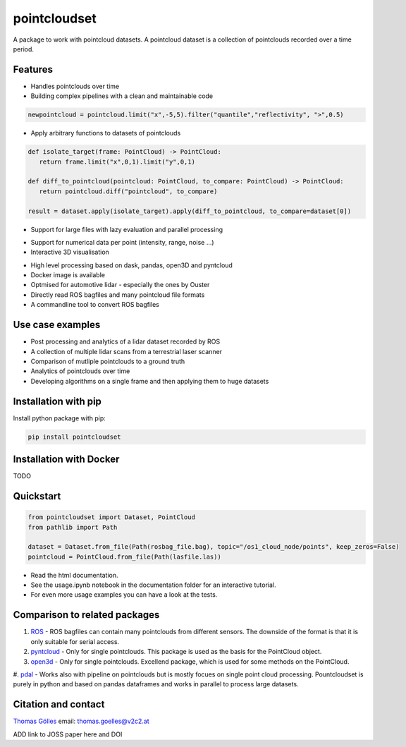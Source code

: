 pointcloudset
=========================================

.. inclusion-marker-do-not-remove

A package to work with pointcloud datasets. A pointcloud dataset is a collection of pointclouds
recorded over a time period.


Features
################################################
* Handles pointclouds over time
* Building complex pipelines with a clean and maintainable code

.. code-block:: python

   newpointcloud = pointcloud.limit("x",-5,5).filter("quantile","reflectivity", ">",0.5)

* Apply arbitrary functions to datasets of pointclouds

.. code-block:: python

   def isolate_target(frame: PointCloud) -> PointCloud:
      return frame.limit("x",0,1).limit("y",0,1)

   def diff_to_pointcloud(pointcloud: PointCloud, to_compare: PointCloud) -> PointCloud:
      return pointcloud.diff("pointcloud", to_compare)

   result = dataset.apply(isolate_target).apply(diff_to_pointcloud, to_compare=dataset[0])

* Support for large files with lazy evaluation and parallel processing

.. image:: images/dask.gif
   :width: 600

* Support for numerical data per point (intensity, range, noise …)
* Interactive 3D visualisation

.. image:: images/plot_3d.gif
   :width: 600

* High level processing based on dask, pandas, open3D and pyntcloud
* Docker image is available
* Optmised for automotive lidar - especially the ones by Ouster
* Directly read ROS bagfiles and many pointcloud file formats
* A commandline tool to convert ROS bagfiles


Use case examples
################################################

- Post processing and analytics of a lidar dataset recorded by ROS
- A collection of multiple lidar scans from a terrestrial laser scanner
- Comparison of mutliple pointclouds to a ground truth
- Analytics of pointclouds over time
- Developing algorithms on a single frame and then applying them to huge datasets


Installation with pip
################################################

Install python package with pip:

.. code-block:: console

   pip install pointcloudset

Installation with Docker
################################################

TODO


Quickstart
################################################

.. code-block:: python

   from pointcloudset import Dataset, PointCloud
   from pathlib import Path

   dataset = Dataset.from_file(Path(rosbag_file.bag), topic="/os1_cloud_node/points", keep_zeros=False)
   pointcloud = PointCloud.from_file(Path(lasfile.las))

* Read the html documentation.
* See the usage.ipynb notebook in the documentation folder for an interactive tutorial.
* For even more usage examples you can have a look at the tests.

Comparison to related packages
################################################

#. `ROS <http://wiki.ros.org/rosbag/Code%20API>`_ - ROS bagfiles can contain many pointclouds from different sensors.
   The downside of the format is that it is only suitable for serial access.

#. `pyntcloud <https://github.com/daavoo/pyntcloud>`_ - Only for single pointclouds. This package is used as the basis for the
   PointCloud object.

#. `open3d <https://github.com/intel-isl/Open3D>`_ - Only for single pointclouds. Excellend package, which is used for some
   methods on the PointCloud.

#. `pdal <https://github.com/PDAL/PDAL>`_ -  Works also with pipeline on pointclouds but is mostly focues on single point cloud processing.
Pountcloudset is purely in python and based on pandas dataframes and works in parallel to process large datasets.

Citation and contact
################################################

.. |orcid| image:: https://orcid.org/sites/default/files/images/orcid_16x16.png
   :target: https://orcid.org/0000-0002-3925-6260>

|orcid| `Thomas Gölles <https://orcid.org/0000-0002-3925-6260>`_
email: thomas.goelles@v2c2.at

ADD link to JOSS paper here and DOI